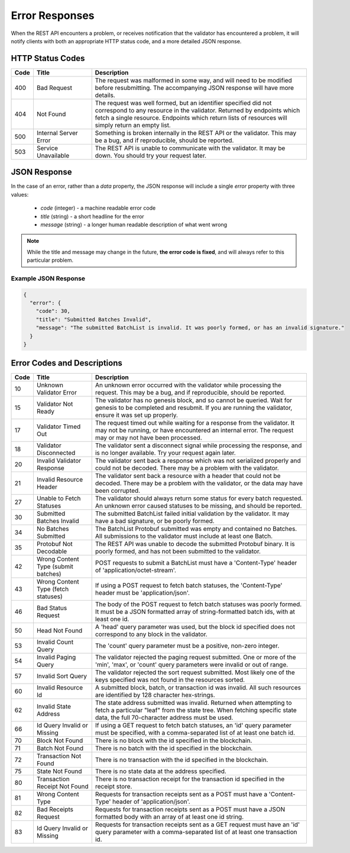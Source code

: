 ***************
Error Responses
***************

When the REST API encounters a problem, or receives notification that the
validator has encountered a problem, it will notify clients with both an
appropriate HTTP status code, and a more detailed JSON response.


HTTP Status Codes
=================

.. list-table::
   :widths: 4, 16, 60
   :header-rows: 1

   * - Code
     - Title
     - Description
   * - 400
     - Bad Request
     - The request was malformed in some way, and will need to be modified
       before resubmitting. The accompanying JSON response will have more
       details.
   * - 404
     - Not Found
     - The request was well formed, but an identifier specified did not
       correspond to any resource in the validator. Returned by endpoints which
       fetch a single resource. Endpoints which return lists of resources will
       simply return an empty list.
   * - 500
     - Internal Server Error
     - Something is broken internally in the REST API or the validator. This may
       be a bug, and if reproducible, should be reported.
   * - 503
     - Service Unavailable
     - The REST API is unable to communicate with the validator. It may be down.
       You should try your request later.


JSON Response
=============

In the case of an error, rather than a *data* property, the JSON response will
include a single *error* property with three values:

   * *code* (integer) - a machine readable error code
   * *title* (string) - a short headline for the error
   * *message* (string) - a longer human readable description of what went wrong

.. note::

   While the title and message may change in the future, **the error code is
   fixed**, and will always refer to this particular problem.


Example JSON Response
---------------------

.. code-block:: json

   {
     "error": {
       "code": 30,
       "title": "Submitted Batches Invalid",
       "message": "The submitted BatchList is invalid. It was poorly formed, or has an invalid signature."
     }
   }


Error Codes and Descriptions
============================

.. list-table::
   :widths: 4, 16, 60
   :header-rows: 1

   * - Code
     - Title
     - Description
   * - 10
     - Unknown Validator Error
     - An unknown error occurred with the validator while processing the
       request. This may be a bug, and if reproducible, should be reported.
   * - 15
     - Validator Not Ready
     - The validator has no genesis block, and so cannot be queried. Wait for
       genesis to be completed and resubmit. If you are running the validator,
       ensure it was set up properly.
   * - 17
     - Validator Timed Out
     - The request timed out while waiting for a response from the validator. It
       may not be running, or have encountered an internal error. The request
       may or may not have been processed.
   * - 18
     - Validator Disconnected
     - The validator sent a disconnect signal while processing the response, and
       is no longer available. Try your request again later.
   * - 20
     - Invalid Validator Response
     - The validator sent back a response which was not serialized properly
       and could not be decoded. There may be a problem with the validator.
   * - 21
     - Invalid Resource Header
     - The validator sent back a resource with a header that could not be
       decoded. There may be a problem with the validator, or the data may
       have been corrupted.
   * - 27
     - Unable to Fetch Statuses
     - The validator should always return some status for every batch
       requested. An unknown error caused statuses to be missing, and should be
       reported.
   * - 30
     - Submitted Batches Invalid
     - The submitted BatchList failed initial validation by the validator. It
       may have a bad signature, or be poorly formed.
   * - 34
     - No Batches Submitted
     - The BatchList Protobuf submitted was empty and contained no Batches. All
       submissions to the validator must include at least one Batch.
   * - 35
     - Protobuf Not Decodable
     - The REST API was unable to decode the submitted Protobuf binary. It is
       poorly formed, and has not been submitted to the validator.
   * - 42
     - Wrong Content Type (submit batches)
     - POST requests to submit a BatchList must have a 'Content-Type' header of
       'application/octet-stream'.
   * - 43
     - Wrong Content Type (fetch statuses)
     - If using a POST request to fetch batch statuses, the 'Content-Type'
       header must be 'application/json'.
   * - 46
     - Bad Status Request
     - The body of the POST request to fetch batch statuses was poorly formed.
       It must be a JSON formatted array of string-formatted batch ids, with at
       least one id.
   * - 50
     - Head Not Found
     - A 'head' query parameter was used, but the block id specified does not
       correspond to any block in the validator.
   * - 53
     - Invalid Count Query
     - The 'count' query parameter must be a positive, non-zero integer.
   * - 54
     - Invalid Paging Query
     - The validator rejected the paging request submitted. One or more of the
       'min', 'max', or 'count' query parameters were invalid or out of range.
   * - 57
     - Invalid Sort Query
     - The validator rejected the sort request submitted. Most likely one of
       the keys specified was not found in the resources sorted.
   * - 60
     - Invalid Resource Id
     - A submitted block, batch, or transaction id was invalid. All such
       resources are identified by 128 character hex-strings.
   * - 62
     - Invalid State Address
     - The state address submitted was invalid. Returned when attempting to
       fetch a particular "leaf" from the state tree. When fetching specific
       state data, the full 70-character address must be used.
   * - 66
     - Id Query Invalid or Missing
     - If using a GET request to fetch batch statuses, an 'id' query parameter
       must be specified, with a comma-separated list of at least one batch id.
   * - 70
     - Block Not Found
     - There is no block with the id specified in the blockchain.
   * - 71
     - Batch Not Found
     - There is no batch with the id specified in the blockchain.
   * - 72
     - Transaction Not Found
     - There is no transaction with the id specified in the blockchain.
   * - 75
     - State Not Found
     - There is no state data at the address specified.
   * - 80
     - Transaction Receipt Not Found
     - There is no transaction receipt for the transaction id specified in the
       receipt store.
   * - 81
     - Wrong Content Type
     - Requests for transaction receipts sent as a POST must have a
       'Content-Type' header of 'application/json'.
   * - 82
     - Bad Receipts Request
     - Requests for transaction receipts sent as a POST must have a JSON
       formatted body with an array of at least one id string.
   * - 83
     - Id Query Invalid or Missing
     - Requests for transaction receipts sent as a GET request must have an 'id'
       query parameter with a comma-separated list of at least one transaction
       id.

.. Licensed under Creative Commons Attribution 4.0 International License
.. https://creativecommons.org/licenses/by/4.0/

